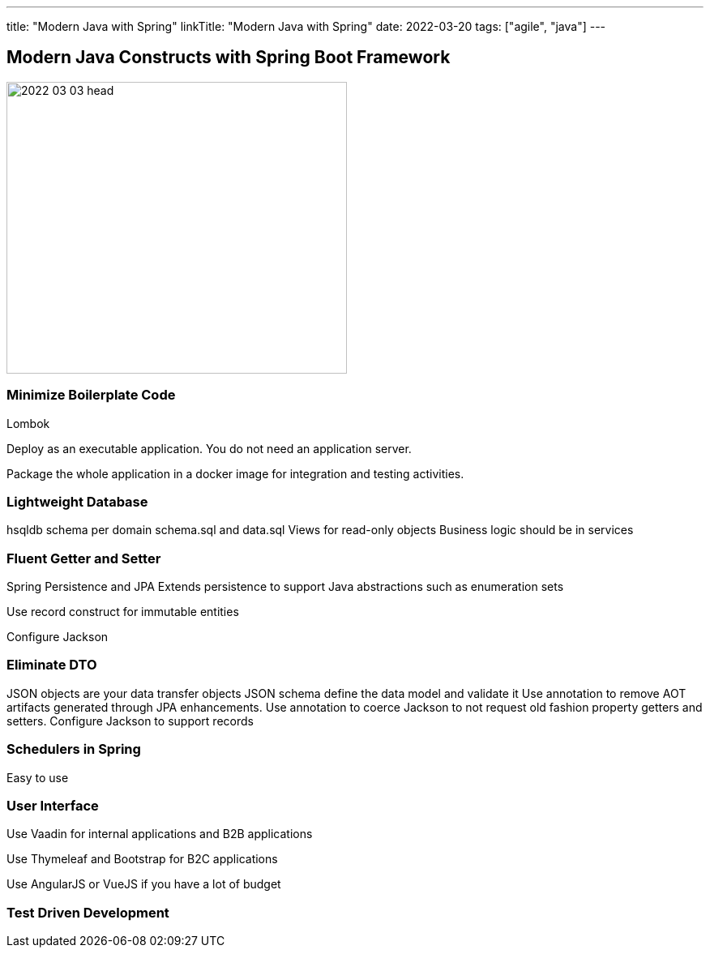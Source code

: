 ---
title: "Modern Java with Spring"
linkTitle: "Modern Java with Spring"
date: 2022-03-20
tags: ["agile", "java"]
---

== Modern Java Constructs with Spring Boot Framework
:author: Marcel Baumann
:email: <marcel.baumann@tangly.net>
:homepage: https://www.tangly.net/
:company: https://www.tangly.net/[tangly llc]

image::2022-03-03-head.png[width=420,height=360,role=left]

=== Minimize Boilerplate Code

Lombok

Deploy as an executable application. You do not need an application server.

Package the whole application in a docker image for integration and testing activities.

=== Lightweight Database

hsqldb
schema per domain
schema.sql and data.sql
Views for read-only objects
Business logic should be in services


=== Fluent Getter and Setter

Spring Persistence and JPA
Extends persistence to support Java abstractions such as enumeration sets

Use record construct for immutable entities

Configure Jackson

=== Eliminate DTO

JSON objects are your data transfer objects
JSON schema define the data model and validate it
Use annotation to remove AOT artifacts generated through JPA enhancements.
Use annotation to coerce Jackson to not request old fashion property getters and setters.
Configure Jackson to support records

=== Schedulers in Spring

Easy to use

=== User Interface

Use Vaadin for internal applications and B2B applications

Use Thymeleaf and Bootstrap for B2C applications

Use AngularJS or VueJS if you have a lot of budget

=== Test Driven Development
